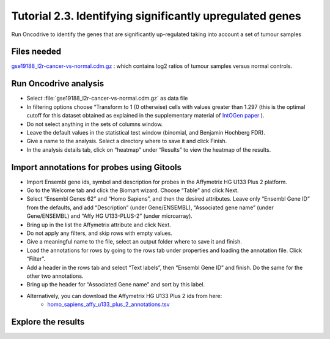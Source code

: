 =========================================================
Tutorial 2.3. Identifying significantly upregulated genes
=========================================================


Run Oncodrive to identify the genes that are significantly up-regulated taking into account a set of tumour samples



Files needed
------------

`gse19188\_l2r-cancer-vs-normal.cdm.gz <http://www.gitools.org/tutorials/data/gse19188_l2r-cancer-vs-normal.cdm.gz>`__ : which contains log2 ratios of tumour samples versus normal controls.


Run Oncodrive analysis
----------------------


- Select :file:`gse19188_l2r-cancer-vs-normal.cdm.gz` as data file

- In filtering options choose “Transform to 1 (0 otherwise) cells with values greater than 1.297 (this is the optimal cutoff for this dataset obtained as explained in the supplementary material of  `IntOGen paper <http://www.nature.com/nmeth/journal/v7/n2/full/nmeth0210-92.html>`__ ).

- Do not select anything in the sets of columns window.

- Leave the default values in the statistical test window (binomial, and Benjamin Hochberg FDR).

- Give a name to the analysis. Select a directory where to save it and click Finish.

- In the analysis details tab, click on “heatmap” under “Results” to view the heatmap of the results.


Import annotations for probes using Gitools
-------------------------------------------

- Import Ensembl gene ids, symbol and description for probes in the Affymetrix HG U133 Plus 2 platform.

- Go to the Welcome tab and click the Biomart wizard. Choose “Table” and click Next.

- Select “Ensembl Genes 62” and “Homo Sapiens”, and then the desired attributes. Leave only “Ensembl Gene ID” from the defaults, and add “Description” (under Gene/ENSEMBL), “Associated gene name” (under Gene/ENSEMBL) and “Affy HG U133-PLUS-2” (under microarray).

- Bring up in the list the Affymetrix attribute and click Next.

- Do not apply any filters, and skip rows with empty values.

- Give a meaningful name to the file, select an output folder where to save it and finish.

- Load the annotations for rows by going to the rows tab under properties and loading the annotation file. Click “Filter”.

- Add a header in the rows tab and select “Text labels”, then “Ensembl Gene ID” and finish. Do the same for the other two annotations.

- Bring up the header for “Associated Gene name” and sort by this label.

- Alternatively, you can download the Affymetrix HG U133 Plus 2 ids from here:
   - `homo\_sapiens\_affy\_u133\_plus\_2\_annotations.tsv <http://www.gitools.org/tutorials/data/homosapiensaffyu133plus2annotations.tsv>`__



Explore the results
-------------------

.. image:: img/tutorial-gitoolscasestudy2.3.png
